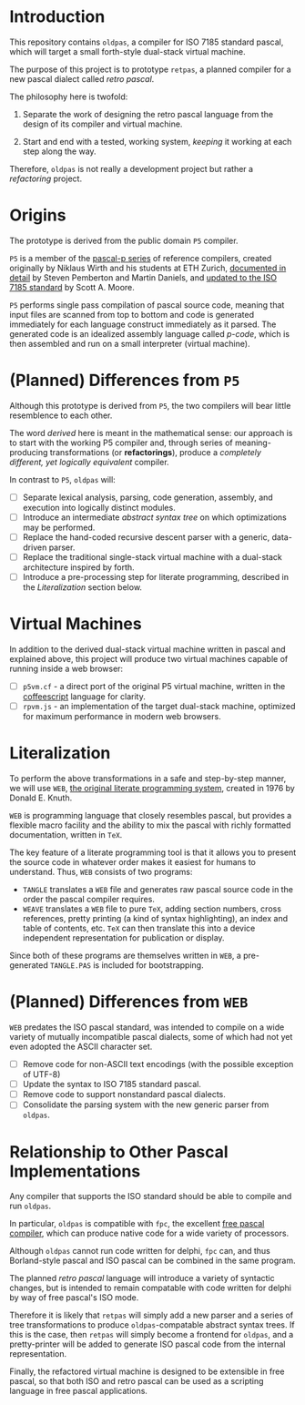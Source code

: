 * Introduction

This repository contains ~oldpas~, a compiler for ISO 7185 standard pascal, which will target a small forth-style dual-stack virtual machine.

The purpose of this project is to prototype ~retpas~, a planned compiler for a new pascal dialect called /retro pascal/.

The philosophy here is twofold:

1. Separate the work of designing the retro pascal language from the design of its compiler and virtual machine.

2. Start and end with a tested, working system, /keeping/ it working at each step along the way.

Therefore, ~oldpas~ is not really a development project but rather a /refactoring/ project.

* Origins

The prototype is derived from the public domain ~P5~ compiler.

~P5~ is a member of the [[http://www.moorecad.com/standardpascal/PascalP.html][pascal-p series]] of reference compilers, created originally by Niklaus Wirth and his students at ETH Zurich, [[http://homepages.cwi.nl/~steven/pascal][documented in detail]] by Steven Pemberton and Martin Daniels, and [[http://www.moorecad.com/standardpascal/p5.html][updated to the ISO 7185 standard]] by Scott A. Moore.

~P5~ performs single pass compilation of pascal source code, meaning that input files are scanned from top to bottom and code is generated immediately for each language construct immediately as it parsed. The generated code is an idealized assembly language called /p-code/, which is then assembled and run on a small interpreter (virtual machine).

* (Planned) Differences from ~P5~

Although this prototype is derived from ~P5~, the two compilers will bear little resemblence to each other.

The word /derived/ here is meant in the mathematical sense: our approach is to start with the working P5 compiler and, through series of meaning-producing transformations (or *refactorings*), produce a /completely different, yet logically equivalent/ compiler.

In contrast to ~P5~, ~oldpas~ will:

- [ ] Separate lexical analysis, parsing, code generation, assembly, and execution into logically distinct modules.
- [ ] Introduce an intermediate /abstract syntax tree/ on which optimizations may be performed.
- [ ] Replace the hand-coded recursive descent parser with a generic, data-driven parser.
- [ ] Replace the traditional single-stack virtual machine with a dual-stack architecture inspired by forth.
- [ ] Introduce a pre-processing step for literate programming, described in the /Literalization/ section below.

* Virtual Machines

In addition to the derived dual-stack virtual machine written in pascal and explained above, this project will produce two virtual machines capable of running inside a web browser:

- [ ] ~p5vm.cf~ - a direct port of the original P5 virtual machine, written in the [[http://coffeescript.org/][coffeescript]] language for clarity.
- [ ] ~rpvm.js~ - an implementation of the target dual-stack machine, optimized for maximum performance in modern web browsers.

* Literalization

To perform the above transformations in a safe and step-by-step manner, we will use ~WEB~, [[http://texcatalogue.sarovar.org/entries/web.html][the original literate programming system]], created in 1976 by Donald E. Knuth.

~WEB~ is programming language that closely resembles pascal, but provides a flexible macro facility and the ability to mix the pascal with richly formatted documentation, written in ~TeX~.

The key feature of a literate programming tool is that it allows you to present the source code in whatever order makes it easiest for humans to understand. Thus, ~WEB~ consists of two programs:

- ~TANGLE~ translates a ~WEB~ file and generates raw pascal source code in the order the pascal compiler requires.
- ~WEAVE~ translates a ~WEB~ file to pure ~TeX~, adding section numbers, cross references, pretty printing (a kind of syntax highlighting), an index and table of contents, etc. ~TeX~ can then translate this into a device independent representation for publication or display.

Since both of these programs are themselves written in ~WEB~, a pre-generated ~TANGLE.PAS~ is included for bootstrapping.

* (Planned) Differences from ~WEB~

~WEB~ predates the ISO pascal standard, was intended to compile on a wide variety of mutually incompatible pascal dialects, some of which had not yet even adopted the ASCII character set.

- [ ] Remove code for non-ASCII text encodings (with the possible exception of UTF-8)
- [ ] Update the syntax to ISO 7185 standard pascal.
- [ ] Remove code to support nonstandard pascal dialects.
- [ ] Consolidate the parsing system with the new generic parser from ~oldpas~.

* Relationship to Other Pascal Implementations

Any compiler that supports the ISO standard should be able to compile and run ~oldpas~.

In particular, ~oldpas~ is compatible with ~fpc~, the excellent [[http://www.freepascal.org/][free pascal compiler]], which can produce native code for a wide variety of processors.

Although ~oldpas~ cannot run code written for delphi, ~fpc~ can, and thus Borland-style pascal and ISO pascal can be combined in the same program.

The planned /retro pascal/ language will introduce a variety of syntactic changes, but is intended to remain compatable with code written for delphi by way of free pascal's ISO mode.

Therefore it is likely that ~retpas~ will simply add a new parser and a series of tree transformations to produce ~oldpas~-compatable abstract syntax trees. If this is the case, then ~retpas~ will simply become a frontend for ~oldpas~, and a pretty-printer will be added to generate ISO pascal code from the internal representation.

Finally, the refactored virtual machine is designed to be extensible in free pascal, so that both ISO and retro pascal can be used as a scripting language in free pascal applications.

